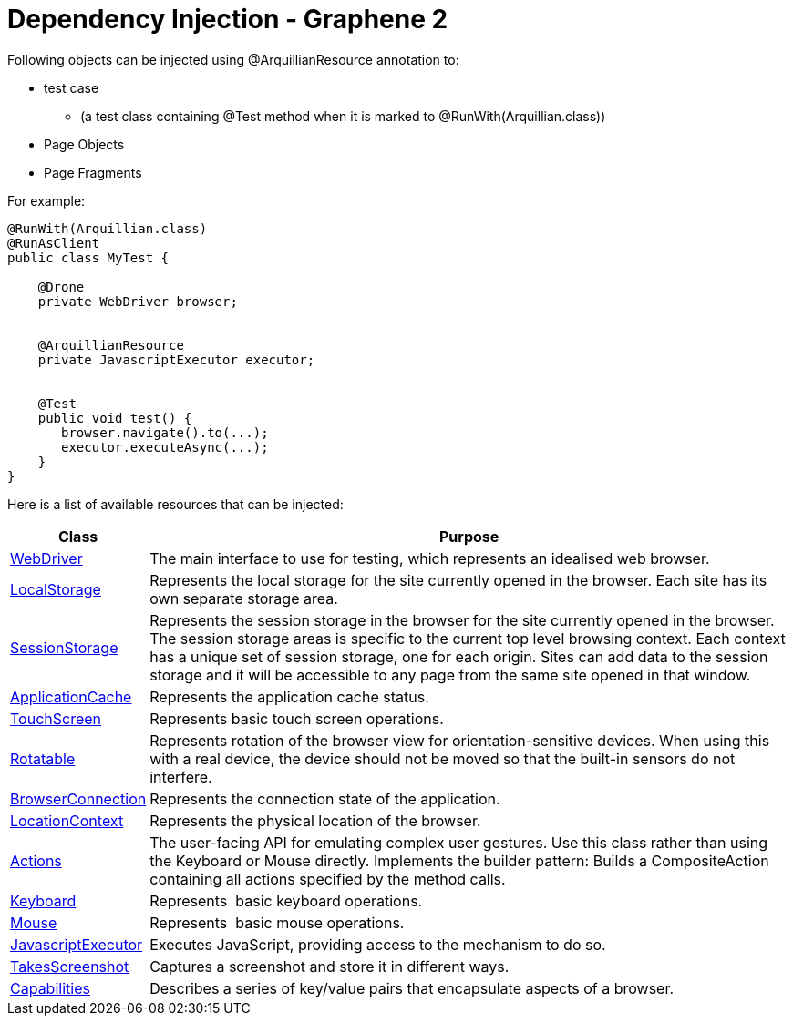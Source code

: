 ifdef::env-github,env-browser[]
:tip-caption: :bulb:
:note-caption: :information_source:
:important-caption: :heavy_exclamation_mark:
:caution-caption: :fire:
:warning-caption: :warning:
:outfilesuffix: .adoc
endif::[]

= Dependency Injection - Graphene 2

Following objects can be injected using @ArquillianResource annotation
to:

* test case
** (a test class containing @Test method when it is marked to
@RunWith(Arquillian.class))
* Page Objects
* Page Fragments

For example:

[source,java]
----
@RunWith(Arquillian.class)
@RunAsClient
public class MyTest ﻿{

    @Drone
    private WebDriver browser;


    @ArquillianResource
    private JavascriptExecutor executor;


    @Test
    public void test() {
       browser.navigate().to(...);
       executor.executeAsync(...);
    }
}
----

Here is a list of available resources that can be injected:

[cols="2,10", options="header"]
|===
|Class |Purpose

|http://seleniumhq.github.io/selenium/docs/api/java/org/openqa/selenium/WebDriver.html[WebDriver]
|The main interface to use for testing, which represents an idealised
web browser.

|http://seleniumhq.github.io/selenium/docs/api/java/org/openqa/selenium/html5/WebStorage.html[LocalStorage]
|Represents the local storage for the site currently opened in the
browser. Each site has its own separate storage area.

|http://seleniumhq.github.io/selenium/docs/api/java/org/openqa/selenium/html5/WebStorage.html[SessionStorage]
|Represents the session storage in the browser for the site currently
opened in the browser. The session storage areas is specific to the
current top level browsing context. Each context has a unique set of
session storage, one for each origin. Sites can add data to the session
storage and it will be accessible to any page from the same site opened
in that window.

|http://seleniumhq.github.io/selenium/docs/api/java/org/openqa/selenium/html5/ApplicationCache.html[ApplicationCache]
|Represents the application cache status.

|http://seleniumhq.github.io/selenium/docs/api/java/org/openqa/selenium/TouchScreen.html[TouchScreen]
|Represents basic touch screen operations.

|http://seleniumhq.github.io/selenium/docs/api/java/org/openqa/selenium/Rotatable.html[Rotatable]
|Represents rotation of the browser view for orientation-sensitive
devices. When using this with a real device, the device should not be
moved so that the built-in sensors do not interfere.

|http://seleniumhq.github.io/selenium/docs/api//java/org/openqa/selenium/html5/BrowserConnection.html[BrowserConnection]
|Represents the connection state of the application.

|http://seleniumhq.github.io/selenium/docs/api/java/org/openqa/selenium/html5/LocationContext.html[LocationContext]
|Represents the physical location of the browser.

|http://seleniumhq.github.io/selenium/docs/api/java/org/openqa/selenium/interactions/Actions.html[Actions]
|The user-facing API for emulating complex user gestures. Use this class
rather than using the Keyboard or Mouse directly. Implements the builder
pattern: Builds a CompositeAction containing all actions specified by
the method calls.

|http://seleniumhq.github.io/selenium/docs/api/java/org/openqa/selenium/Keyboard.html[Keyboard]
|Represents  basic keyboard operations.

|http://seleniumhq.github.io/selenium/docs/api/java/org/openqa/selenium/Mouse.html[Mouse]
|Represents  basic mouse operations.

|http://seleniumhq.github.io/selenium/docs/api/java/org/openqa/selenium/JavascriptExecutor.html[JavascriptExecutor]
|Executes JavaScript, providing access to the mechanism to do so.

|http://seleniumhq.github.io/selenium/docs/api/java/org/openqa/selenium/TakesScreenshot.html[TakesScreenshot]
|Captures a screenshot and store it in different ways.

|http://seleniumhq.github.io/selenium/docs/api/java/org/openqa/selenium/Capabilities.html[Capabilities]
|Describes a series of key/value pairs that encapsulate aspects of a
browser.
|===
